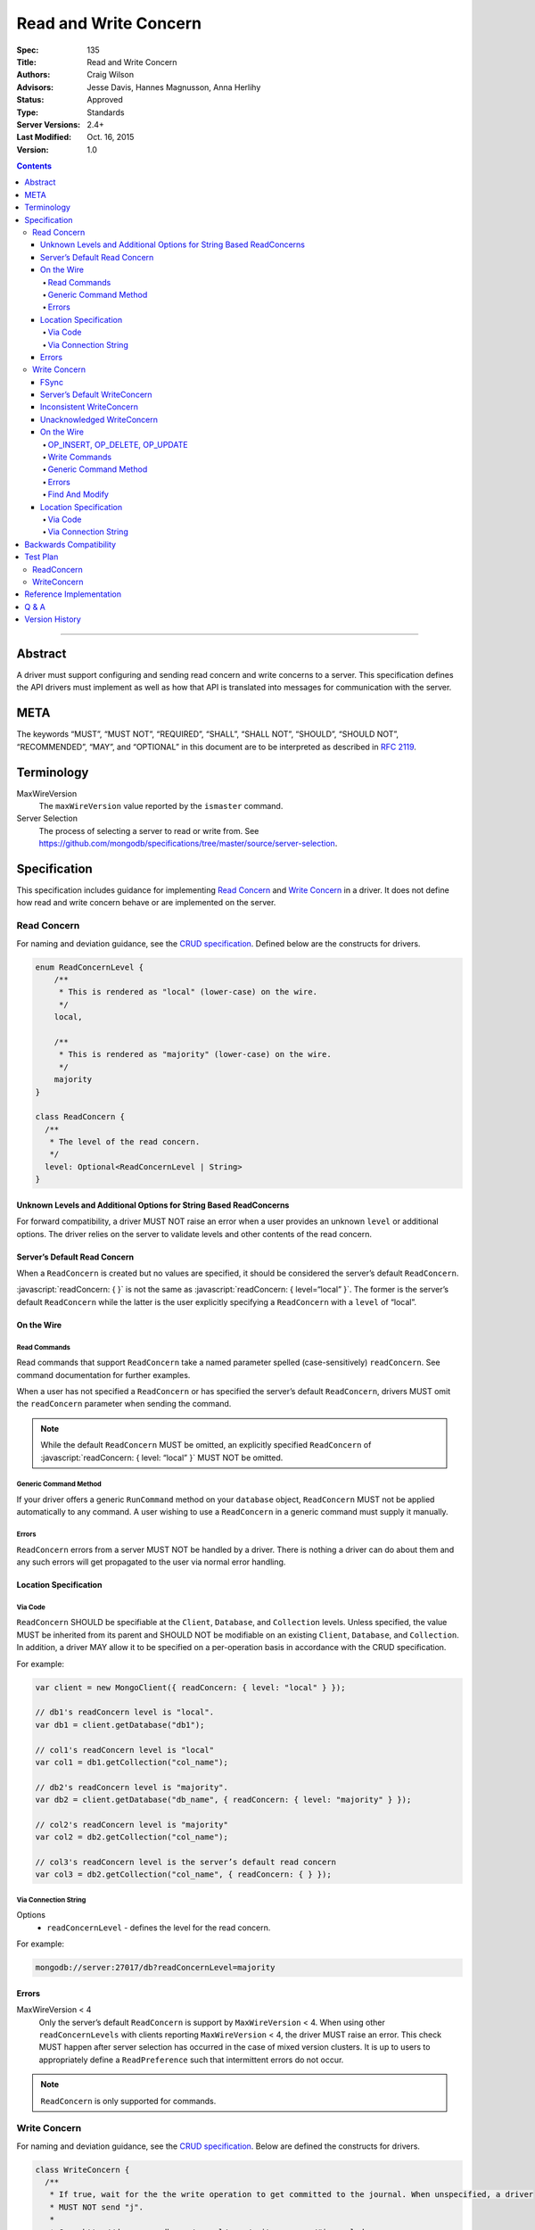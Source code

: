 .. role:: javascript(code)
  :language: javascript

======================
Read and Write Concern
======================

:Spec: 135
:Title: Read and Write Concern
:Authors: Craig Wilson
:Advisors: Jesse Davis, Hannes Magnusson, Anna Herlihy
:Status: Approved
:Type: Standards
:Server Versions: 2.4+
:Last Modified: Oct. 16, 2015
:Version: 1.0

.. contents::

--------

Abstract
========

A driver must support configuring and sending read concern and write concerns
to a server. This specification defines the API drivers must implement as well as how that API is translated into messages for communication with the server.

META
====

The keywords “MUST”, “MUST NOT”, “REQUIRED”, “SHALL”, “SHALL NOT”, “SHOULD”,
“SHOULD NOT”, “RECOMMENDED”, “MAY”, and “OPTIONAL” in this document are to be
interpreted as described in `RFC 2119 <https://www.ietf.org/rfc/rfc2119.txt>`_.

Terminology
===========

MaxWireVersion
    The ``maxWireVersion`` value reported by the ``ismaster`` command.
Server Selection
    The process of selecting a server to read or write from. See https://github.com/mongodb/specifications/tree/master/source/server-selection.

Specification
=============


This specification includes guidance for implementing `Read Concern`_ and `Write Concern`_ in a driver. It does not define how read and write concern behave or are implemented on the server.

------------
Read Concern
------------

For naming and deviation guidance, see the `CRUD specification <https://github.com/mongodb/specifications/blob/master/source/crud/crud.rst#naming>`_. Defined below are the constructs for drivers.

.. code:: typescript

  enum ReadConcernLevel {
      /**
       * This is rendered as "local" (lower-case) on the wire.
       */
      local,

      /**
       * This is rendered as "majority" (lower-case) on the wire.
       */
      majority
  }

  class ReadConcern {
    /**
     * The level of the read concern.
     */
    level: Optional<ReadConcernLevel | String>
  }


Unknown Levels and Additional Options for String Based ReadConcerns
-------------------------------------------------------------------

For forward compatibility, a driver MUST NOT raise an error when a user provides an unknown ``level`` or additional options. The driver relies on the server to validate levels and other contents of the read concern.


Server’s Default Read Concern
-----------------------------

When a ``ReadConcern`` is created but no values are specified, it should be considered the server’s default ``ReadConcern``.

:javascript:`readConcern: { }` is not the same as  :javascript:`readConcern: { level=“local” }`. The former is the server’s default ``ReadConcern`` while the latter is the user explicitly specifying a ``ReadConcern`` with a ``level`` of “local”.


On the Wire
-----------

Read Commands
~~~~~~~~~~~~~

Read commands that support ``ReadConcern`` take a named parameter spelled (case-sensitively) ``readConcern``. See command documentation for further examples. 

When a user has not specified a ``ReadConcern`` or has specified the server’s default ``ReadConcern``, drivers MUST omit the ``readConcern`` parameter when sending the command.


.. note::
    While the default ``ReadConcern`` MUST be omitted, an explicitly specified ``ReadConcern`` of :javascript:`readConcern: { level: “local” }` MUST NOT be omitted.


Generic Command Method
~~~~~~~~~~~~~~~~~~~~~~

If your driver offers a generic ``RunCommand`` method on your ``database`` object, ``ReadConcern`` MUST not be applied automatically to any command. A user wishing to use a ``ReadConcern`` in a generic command must supply it manually.


Errors
~~~~~~

``ReadConcern`` errors from a server MUST NOT be handled by a driver. There is nothing a driver can do about them and any such errors will get propagated to the user via normal error handling.


Location Specification
----------------------

Via Code
~~~~~~~~

``ReadConcern`` SHOULD be specifiable at the ``Client``, ``Database``, and ``Collection`` levels. Unless specified, the value MUST be inherited from its parent and SHOULD NOT be modifiable on an existing ``Client``, ``Database``, and ``Collection``. In addition, a driver MAY allow it to be specified on a per-operation basis in accordance with the CRUD specification. 

For example:

.. code:: typescript

    var client = new MongoClient({ readConcern: { level: "local" } });

    // db1's readConcern level is "local".
    var db1 = client.getDatabase("db1");

    // col1's readConcern level is "local"
    var col1 = db1.getCollection("col_name");

    // db2's readConcern level is "majority".
    var db2 = client.getDatabase("db_name", { readConcern: { level: "majority" } });

    // col2's readConcern level is "majority"
    var col2 = db2.getCollection("col_name");

    // col3's readConcern level is the server’s default read concern
    var col3 = db2.getCollection("col_name", { readConcern: { } });


Via Connection String
~~~~~~~~~~~~~~~~~~~~~

Options
    * ``readConcernLevel`` - defines the level for the read concern.

For example:

.. code:: 

    mongodb://server:27017/db?readConcernLevel=majority

Errors
------

MaxWireVersion < 4
    Only the server’s default ``ReadConcern`` is support by ``MaxWireVersion`` < 4. When using other ``readConcernLevels`` with clients reporting ``MaxWireVersion`` < 4, the driver MUST raise an error. This check MUST happen after server selection has occurred in the case of mixed version clusters. It is up to users to appropriately define a ``ReadPreference`` such that intermittent errors do not occur.

.. note::

   ``ReadConcern`` is only supported for commands.

-------------
Write Concern
-------------

For naming and deviation guidance, see the `CRUD specification <https://github.com/mongodb/specifications/blob/master/source/crud/crud.rst#naming>`_. Below are defined the constructs for drivers.

.. code:: typescript
  
  class WriteConcern {
    /**
     * If true, wait for the the write operation to get committed to the journal. When unspecified, a driver
     * MUST NOT send "j".
     *
     * @see http://docs.mongodb.org/manual/core/write-concern/#journaled
     */
    journal: Optional<Boolean>,

    /**
     * When an integer, specifies the number of nodes that should acknowledge the write      
     * and MUST be greater than or equal to 0.
     * When a string, indicates tags. "majority" is defined, but users 
     * could specify other custom error modes.
     * When not specified, a driver MUST NOT send "w".
     */
    w: Optional<Int32 | String>,

    /**
     * If the write concern is not satisfied within the specified timeout (in milliseconds), 
     * the operation will return an error.
     * The value MUST be greater than or equal to 0.
     * When not specified, a driver should not send "wtimeout".
     *
     * @see http://docs.mongodb.org/manual/core/write-concern/#timeouts
     */
    wtimeoutMS: Optional<Int64>
  }


FSync
-----

FSync SHOULD be considered deprecated.  Those drivers supporting the deprecated ``fsync`` option SHOULD treat ``fsync`` identically to ``journal`` in terms of consistency with ``w`` and whether a ``WriteConcern`` that specifies ``fsync`` is acknowledged or unacknowledged.


Server’s Default WriteConcern
-----------------------------

When a ``WriteConcern`` is created but no values are specified, it should be considered the server’s default ``WriteConcern``.

The server has a settings field called ``getLastErrorDefaults`` which allows a user to customize the default behavior of a ``WriteConcern``. Because of this, :javascript:`writeConcern: { }` is not the same as :javascript:`writeConcern: {w: 1}`. Sending :javascript:`{w:1}` overrides that default. As another example, :javascript:`writeConcern: { }` is not the same as :javascript:`writeConcern: {journal: false}`.
    

Inconsistent WriteConcern
-------------------------

Drivers SHOULD raise an error when an inconsistent ``WriteConcern`` is specified. The following is an exhaustive list of inconsistent ``WriteConcerns``:

.. code:: typescript

   writeConcern = { w: 0, journal: true };

If, for the sake of backwards compatibility, the driver allows inconsistent write concerns where ``w`` equals 0 but ``journal`` is set to ``true``, the driver MUST treat it as an ``Acknowledged WriteConcern``.


Unacknowledged WriteConcern
---------------------------

An ``Unacknowledged WriteConcern`` is when (``w`` equals 0) AND (``journal`` is not set or is ``false``). 

These criteria indicates that the user does not care about errors from the server.

Examples:

.. code:: typescript

   writeConcern = { w: 0 }; // Unacknowledged
   writeConcern = { w: 0, journal: false }; // Unacknowledged
   writeConcern = { w: 0, wtimeoutMS: 100 }; // Unacknowledged 


On the Wire
-----------

OP_INSERT, OP_DELETE, OP_UPDATE
~~~~~~~~~~~~~~~~~~~~~~~~~~~~~~~

``WriteConcern`` is implemented by sending the ``getLastError``(GLE) command directly after the operation. Drivers SHOULD piggy-back the GLE onto the same buffer as the operation. Regardless, GLE MUST be sent on the same connection as the initial write operation.

When a user has not specified a ``WriteConcern`` or has specified the server’s default ``WriteConcern``, drivers MUST send the GLE command without arguments. For example: :javascript:`{ getLastError: 1 }`

Drivers MUST NOT send a GLE for an ``Unacknowledged WriteConcern``. In this instance, the server will not send a reply.

See the ``getLastError`` command documentation for other formatting.


Write Commands
~~~~~~~~~~~~~~

The ``insert``, ``delete``, and ``update`` commands take a named parameter, ``writeConcern``. See the command documentation for further examples.

When a user has not specified a ``WriteConcern`` or has specified the server’s default ``WriteConcern``, drivers MUST omit the ``writeConcern`` parameter from the command.

All other ``WriteConcerns``, including the ``Unacknowledged WriteConcern``, MUST be sent with the ``writeConcern`` parameter.

.. note::
    Drivers MAY use ``OP_INSERT``, ``OP_UPDATE``, and ``OP_DELETE`` when an ``Unacknowledged WriteConcern`` is used.

Generic Command Method
~~~~~~~~~~~~~~~~~~~~~~

If your driver offers a generic ``RunCommand`` method on your ``database`` object, ``WriteConcern`` MUST not be applied automatically to any command. A user wishing to use a ``WriteConcern`` in a generic command must supply it manually.


Errors
~~~~~~

Errors associated with ``WriteConcern`` return successful responses with a ``writeConcernError`` field indicating the issue. For example,

.. code:: typescript

    rs0:PRIMARY> db.runCommand({insert: "foo", documents: [{x:1}], writeConcern: { w: "blah"}})
    {
        "ok" : 1,
        "n" : 1,
        "lastOp" : Timestamp(1441992923, 1),
        "electionId" : ObjectId("55f30e4cffffffffffffffff"),
        "writeConcernError" : {
            "code" : 79,
            "errmsg" : "No write concern mode named 'blah' found in replica set configuration"
        }
    }





Find And Modify
~~~~~~~~~~~~~~~

The ``findAndModify`` command takes a named parameter, ``writeConcern``. See command documentation for further examples.

With MaxWireVersion < 4, ``writeConcern`` MUST be omitted when sending ``findAndModify``. 

.. note ::
    Driver documentation SHOULD include a warning in their server 3.2 compatible releases that an elevated ``WriteConcern`` may cause performance degradation when using ``findAndModify``. This is because ``findAndModify`` will now be honoring a potentially high latency setting where it did not before.


Location Specification
----------------------

Via Code
~~~~~~~~

``WriteConcern`` SHOULD be specifiable at the ``Client``, ``Database``, and ``Collection`` levels. Unless specified, the value MUST be inherited from its parent and SHOULD NOT be modifiable on an existing ``Client``, ``Database``, and ``Collection``. In addition, a driver MAY allow it to be specified on a per-operation basis in accordance with the CRUD specification.

For example:

.. code:: typescript

    var client = new MongoClient({ writeConcern: { w: 2 } });

    // db1's writeConcern is {w: 2}.
    var db1 = client.getDatabase("db1");

    // col1's writeConcern is {w: 2}.
    var col1 = db1.getCollection("col_name");

    // db2's writeConcern is {journal: true}.
    var db2 = client.getDatabase("db_name", { writeConcern: { journal: true } });

    // col2's writeConcern {journal: true}.
    var col2 = db2.getCollection("col_name");

    // col3's writeConcern is the server’s default write concern.
    var col3 = db2.getCollection("col_name", { writeConcern: { } });


Via Connection String
~~~~~~~~~~~~~~~~~~~~~

Options
    * ``w`` - corresponds to ``w`` in the class definition.
    * ``journal`` - corresponds to ``journal`` in the class definition.
    * ``wtimeoutMS`` - corresponds to ``wtimeoutMS`` in the class definition.

For example:

.. code:: 

    mongodb://server:27017/db?w=3

    mongodb://server:27017/db?journal=true

    mongodb://server:27017/db?wtimeoutMS=1000

    mongodb://server:27017/db?w=majority&wtimeoutMS=1000



Backwards Compatibility
=======================

There should be no backwards compatibility concerns. This specification merely deals with how to specify read and write concerns.

Test Plan
=========

Yaml tests are located here: https://github.com/mongodb/specifications/tree/master/source/read-write-concern/tests

Below are English descriptions of other items that should be tested:

-----------
ReadConcern
-----------

1. Commands supporting a read concern MUST raise an error when MaxWireVersion is less than 4 and a non-default, non-local read concern is specified.
2. Commands supporting a read concern MUST NOT send the default read concern to the server.
3. Commands supporting a read concern MUST send any non-default read concern to the server.

------------
WriteConcern
------------

1. Commands supporting a write concern MUST NOT send the default write concern to the server.
2. Commands supporting a write concern MUST send any non-default acknowledged write concern to the server, either in the command or as a getLastError.
3. On ServerVersion less than 2.6, drivers MUST NOT send a getLastError command for an Unacknowledged write concern.
4. FindAndModify helper methods MUST NOT send a write concern when the MaxWireVersion is less than 4.


Reference Implementation
========================

These are currently under construction.


Q & A
=====

Q: Why is specifying a non-default ``ReadConcern`` for servers < 3.2 an error while a non-default write concern gets ignored in ``findAndModify``?
  ``findAndModify`` is an existing command and since ``WriteConcern`` may be defined globally, anyone using ``findAndModify`` in their applications with a non-default ``WriteConcern`` defined globally would have all their ``findAndModify`` operations fail.

Q: Why does a driver send :javascript:`{ readConcern: { level: “local” } }` to the server when that is the server’s default?
  First, to mirror how ``WriteConcern`` already works, ``ReadConcern() does not equal ReadConcern(level=local)`` in the same way that ``WriteConcern() does not equal WriteConcern(w=1)``. This is true for ``WriteConcern`` because the server’s default could be set differently. While this setting does not currently exist for ``ReadConcern``, it is a possible eventuality and it costs a driver nothing to be prepared for it.
  Second, it makes sense that if a user doesn’t specify a ``ReadConcern``, we don’t send one and if a user does specify a ``ReadConcern``, we do send one. If the user specifies level=”local”, for instance, we send it.

Version History
===============

2015-10-16: ReadConcern of local is no longer allowed to be used when talking with MaxWireVersion < 4.